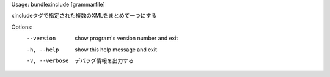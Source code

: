Usage: bundlexinclude [grammarfile]

xincludeタグで指定された複数のXMLをまとめて一つにする

Options:
  --version      show program's version number and exit
  -h, --help     show this help message and exit
  -v, --verbose  デバッグ情報を出力する

